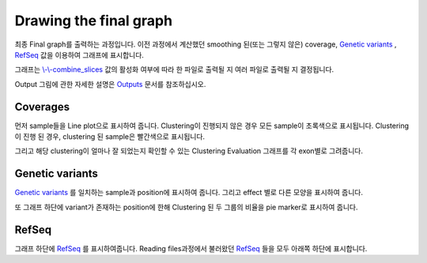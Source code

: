 Drawing the final graph
=======================

최종 Final graph를 출력하는 과정입니다.
이전 과정에서 계산했던 smoothing 된(또는 그렇지 않은) coverage,
`Genetic variants`_ , RefSeq_ 값을 이용하여 그래프에 표시합니다.

그래프는 `\\-\\-combine_slices`_  값의 활성화 여부에 따라 한 파일로 출력될 지
여러 파일로 출력될 지 결정됩니다.

Output 그림에 관한 자세한 설명은 Outputs_ 문서를 참조하십시오.


.. figure:: ../img/draw_graph.png
    :align: center
    :figwidth: 100%
    :target: ../img/draw_graph.png

.. _Outputs: https://visbam.readthedocs.io/en/latest/output/graph.html

.. _`\\-\\-combine_slices` : https://visbam.readthedocs.io/en/latest/input/optional.html#combine-slices
.. _`Genetic variants` : https://en.wikipedia.org/wiki/Genetic_variant
.. _RefSeq : https://en.wikipedia.org/wiki/RefSeq


Coverages
---------

먼저 sample들을 Line plot으로 표시하여 줍니다.
Clustering이 진행되지 않은 경우 모든 sample이 초록색으로 표시됩니다.
Clustering이 진행 된 경우, clustering 된 sample은 빨간색으로 표시됩니다.

그리고 해당 clustering이 얼마나 잘 되었는지 확인할 수 있는
Clustering Evaluation 그래프를 각 exon별로 그려줍니다.



Genetic variants
----------------

`Genetic variants`_ 를 일치하는 sample과 position에 표시하여 줍니다.
그리고 effect 별로 다른 모양을 표시하여 줍니다.

또 그래프 하단에 variant가 존재하는 position에 한해
Clustering 된 두 그룹의 비율을 pie marker로 표시하여 줍니다.

.. _`Genetic variants` : https://en.wikipedia.org/wiki/Genetic_variant

RefSeq
-------

그래프 하단에 RefSeq_ 를 표시하여줍니다.
Reading files과정에서 불러왔던 RefSeq_ 들을 모두 아래쪽 하단에 표시합니다.

.. _RefSeq : https://en.wikipedia.org/wiki/RefSeq
